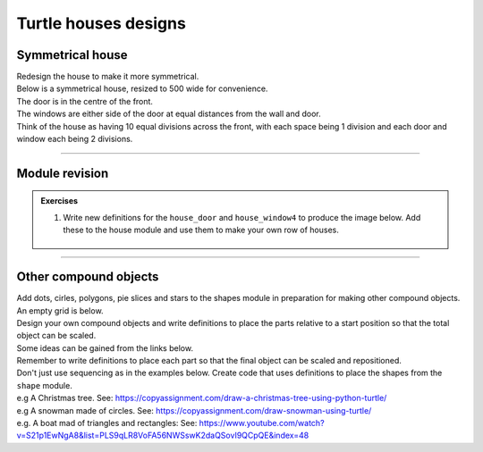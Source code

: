 ====================================================
Turtle houses designs
====================================================

Symmetrical house
--------------------------

| Redesign the house to make it more symmetrical.
| Below is a symmetrical house, resized to 500 wide for convenience.
| The door is in the centre of the front.
| The windows are either side of the door at equal distances from the wall and door.
| Think of the house as having 10 equal divisions across the front, with each space being 1 division and each door and window each being 2 divisions.

.. image:: images/house_measurements_v2.png
    :scale: 75 %
    :align: center
    :alt: house_measurements_v2

----

Module revision
--------------------

.. admonition:: Exercises

    1. Write new definitions for the ``house_door`` and ``house_window4`` to produce the image below. Add these to the house module and use them to make your own row of houses.
    
        .. image:: images/houses_v2.png
            :scale: 75 %
            :align: center
            :alt: houses_v2.png

----

Other compound objects
--------------------------

| Add dots, cirles, polygons, pie slices and stars to the shapes module in preparation for making other compound objects.

| An empty grid is below.
| Design your own compound objects and write definitions to place the parts relative to a start position so that the total object can be scaled.

| Some ideas can be gained from the links below.
| Remember to write definitions to place each part so that the final object can be scaled and repositioned.
| Don't just use sequencing as in the examples below. Create code that uses definitions to place the shapes from the ``shape`` module.
| e.g A Christmas tree. See: https://copyassignment.com/draw-a-christmas-tree-using-python-turtle/
| e.g A snowman made of circles. See: https://copyassignment.com/draw-snowman-using-turtle/
| e.g. A boat mad of triangles and rectangles: See: https://www.youtube.com/watch?v=S21p1EwNgA8&list=PLS9qLR8VoFA56NWSswK2daQSovI9QCpQE&index=48

.. image:: images/house_grid.png
    :scale: 75 %
    :align: center
    :alt: house_grid


